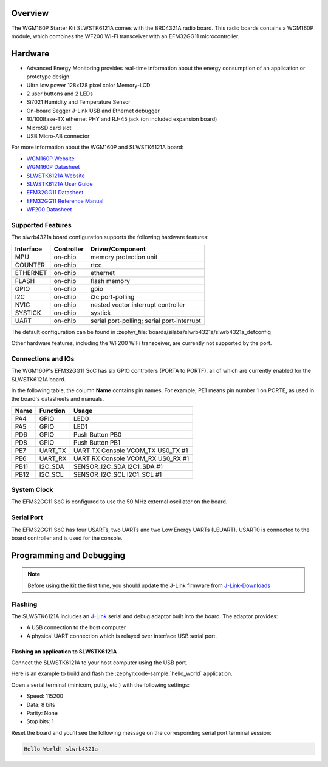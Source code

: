 .. zephyr:board:: slwrb4321a

Overview
********

The WGM160P Starter Kit SLWSTK6121A comes with the BRD4321A radio board.
This radio boards contains a WGM160P module, which combines the WF200 Wi-Fi
transceiver with an EFM32GG11 microcontroller.

Hardware
********

- Advanced Energy Monitoring provides real-time information about the energy
  consumption of an application or prototype design.
- Ultra low power 128x128 pixel color Memory-LCD
- 2 user buttons and 2 LEDs
- Si7021 Humidity and Temperature Sensor
- On-board Segger J-Link USB and Ethernet debugger
- 10/100Base-TX ethernet PHY and RJ-45 jack (on included expansion board)
- MicroSD card slot
- USB Micro-AB connector

For more information about the WGM160P and SLWSTK6121A board:

- `WGM160P Website`_
- `WGM160P Datasheet`_
- `SLWSTK6121A Website`_
- `SLWSTK6121A User Guide`_
- `EFM32GG11 Datasheet`_
- `EFM32GG11 Reference Manual`_
- `WF200 Datasheet`_

Supported Features
==================

The slwrb4321a board configuration supports the following hardware
features:

+-----------+------------+-------------------------------------+
| Interface | Controller | Driver/Component                    |
+===========+============+=====================================+
| MPU       | on-chip    | memory protection unit              |
+-----------+------------+-------------------------------------+
| COUNTER   | on-chip    | rtcc                                |
+-----------+------------+-------------------------------------+
| ETHERNET  | on-chip    | ethernet                            |
+-----------+------------+-------------------------------------+
| FLASH     | on-chip    | flash memory                        |
+-----------+------------+-------------------------------------+
| GPIO      | on-chip    | gpio                                |
+-----------+------------+-------------------------------------+
| I2C       | on-chip    | i2c port-polling                    |
+-----------+------------+-------------------------------------+
| NVIC      | on-chip    | nested vector interrupt controller  |
+-----------+------------+-------------------------------------+
| SYSTICK   | on-chip    | systick                             |
+-----------+------------+-------------------------------------+
| UART      | on-chip    | serial port-polling;                |
|           |            | serial port-interrupt               |
+-----------+------------+-------------------------------------+

The default configuration can be found in
:zephyr_file:`boards/silabs/slwrb4321a/slwrb4321a_defconfig`

Other hardware features, including the WF200 WiFi transceiver, are
currently not supported by the port.

Connections and IOs
===================

The WGM160P's EFM32GG11 SoC has six GPIO controllers (PORTA to PORTF), all of which are
currently enabled for the SLWSTK6121A board.

In the following table, the column **Name** contains pin names. For example, PE1
means pin number 1 on PORTE, as used in the board's datasheets and manuals.

+-------+-------------+-------------------------------------+
| Name  | Function    | Usage                               |
+=======+=============+=====================================+
| PA4   | GPIO        | LED0                                |
+-------+-------------+-------------------------------------+
| PA5   | GPIO        | LED1                                |
+-------+-------------+-------------------------------------+
| PD6   | GPIO        | Push Button PB0                     |
+-------+-------------+-------------------------------------+
| PD8   | GPIO        | Push Button PB1                     |
+-------+-------------+-------------------------------------+
| PE7   | UART_TX     | UART TX Console VCOM_TX US0_TX #1   |
+-------+-------------+-------------------------------------+
| PE6   | UART_RX     | UART RX Console VCOM_RX US0_RX #1   |
+-------+-------------+-------------------------------------+
| PB11  | I2C_SDA     | SENSOR_I2C_SDA I2C1_SDA #1          |
+-------+-------------+-------------------------------------+
| PB12  | I2C_SCL     | SENSOR_I2C_SCL I2C1_SCL #1          |
+-------+-------------+-------------------------------------+


System Clock
============

The EFM32GG11 SoC is configured to use the 50 MHz external oscillator on the
board.

Serial Port
===========

The EFM32GG11 SoC has four USARTs, two UARTs and two Low Energy UARTs (LEUART).
USART0 is connected to the board controller and is used for the console.

Programming and Debugging
*************************

.. note::
   Before using the kit the first time, you should update the J-Link firmware
   from `J-Link-Downloads`_

Flashing
========

The SLWSTK6121A includes an `J-Link`_ serial and debug adaptor built into the
board. The adaptor provides:

- A USB connection to the host computer
- A physical UART connection which is relayed over interface USB serial port.

Flashing an application to SLWSTK6121A
--------------------------------------

Connect the SLWSTK6121A to your host computer using the USB port.

Here is an example to build and flash the :zephyr:code-sample:`hello_world` application.

.. zephyr-app-commands::
   :zephyr-app: samples/hello_world
   :board: slwrb4321a
   :goals: flash

Open a serial terminal (minicom, putty, etc.) with the following settings:

- Speed: 115200
- Data: 8 bits
- Parity: None
- Stop bits: 1

Reset the board and you'll see the following message on the corresponding serial port
terminal session:

.. code-block:: console

   Hello World! slwrb4321a

.. _WGM160P Website:
   https://www.silabs.com/wireless/wi-fi/wfm160-series-1-modules

.. _WGM160P Datasheet:
   https://www.silabs.com/documents/public/data-sheets/wgm160p-datasheet.pdf

.. _SLWSTK6121A Website:
   https://www.silabs.com/development-tools/wireless/wi-fi/wgm160p-wifi-module-starter-kit

.. _SLWSTK6121A User Guide:
   https://www.silabs.com/documents/public/user-guides/ug351-brd4321a-user-guide.pdf

.. _EFM32GG11 Datasheet:
   https://www.silabs.com/documents/public/data-sheets/efm32gg11-datasheet.pdf

.. _EFM32GG11 Reference Manual:
   https://www.silabs.com/documents/public/reference-manuals/efm32gg11-rm.pdf

.. _WF200 Datasheet:
   https://www.silabs.com/documents/public/data-sheets/wf200-datasheet.pdf

.. _J-Link:
   https://www.segger.com/jlink-debug-probes.html

.. _J-Link-Downloads:
   https://www.segger.com/downloads/jlink
